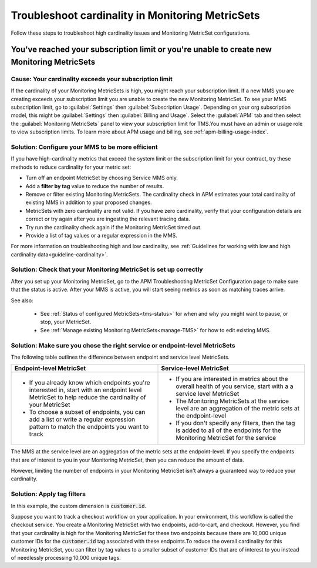 .. _troubleshoot-mms:

**********************************************************************
Troubleshoot cardinality in Monitoring MetricSets 
**********************************************************************

.. meta::
   :description: Learn how to troubleshoot cardinality using Monitoring MetricSets.

Follow these steps to troubleshoot high cardinality issues and Monitoring MetricSet configurations. 


You've reached your subscription limit or you're unable to create new Monitoring MetricSets
=========================================================================================================

Cause: Your cardinality exceeds your subscription limit
--------------------------------------------------------------
If the cardinality of your Monitoring MetricSets is high, you might reach your subscription limit. If a new MMS you are creating exceeds your subscription limit you are unable to create the new Monitoring MetricSet. To see your MMS subscription limit, go to :guilabel:`Settings` then :guilabel:`Subscription Usage`. Depending on your org subscription model, this might be :guilabel:`Settings` then :guilabel:`Billing and Usage`. Select the :guilabel:`APM` tab and then select the :guilabel:`Monitoring MetricSets` panel to view your subscription limit for TMS.You must have an admin or usage role to view subscription limits. To learn more about APM usage and billing, see :ref:`apm-billing-usage-index`.


.. _reduce-cardinality: 

Solution: Configure your MMS to be more efficient 
------------------------------------------------------------------------

If you have high-cardinality metrics that exceed the system limit or the subscription limit for your contract, try these methods to reduce cardinality for your metric set: 

* Turn off an endpoint MetricSet by choosing Service MMS only.
* Add a :strong:`filter by tag` value to reduce the number of results.
* Remove or filter existing Monitoring MetricSets. The cardinality check in APM estimates your total cardinality of existing MMS in addition to your proposed changes.  
* MetricSets with zero cardinality are not valid. If you have zero cardinality, verify that your configuration details are correct or try again after you are ingesting the relevant tracing data. 
* Try run the cardinality check again if the Monitoring MetricSet timed out.
* Provide a list of tag values or a regular expression in the MMS. 

For more information on troubleshooting high and low cardinality, see :ref:`Guidelines for working with low and high cardinality data<guideline-cardinality>`. 

Solution: Check that your Monitoring MetricSet is set up correctly 
------------------------------------------------------------------------
After you set up your Monitoring MetricSet, go to the APM Troubleshooting MetricSet Configuration page to make sure that the status is active. After your MMS is active, you will start seeing metrics as soon as matching traces arrive.

See also:

 * See :ref:`Status of configured  MetricSets<tms-status>` for when and why you might want to pause, or stop, your MetricSet.
 * See :ref:`Manage existing Monitoring MetricSets<manage-TMS>` for how to edit existing MMS. 


Solution: Make sure you chose the right service or endpoint-level MetricSets
------------------------------------------------------------------------------------------------------------------

The following table outlines the difference between endpoint and service level MetricSets. 

.. list-table::
      :header-rows: 1
      :widths: 50 50

      * - :strong:`Endpoint-level MetricSet`
        - :strong:`Service-level MetricSet`
    
      * - * If you already know which endpoints you're interested in, start with an endpoint level MetricSet to help reduce the cardinality of your MetricSet
          * To choose a subset of endpoints, you can add a list or write a regular expression pattern to match the endpoints you want to track 
        - * If you are interested in metrics about the overall health of you service, start with a a service level MetricSet 
          * The Monitoring MetricSets at the service level are an aggregation of the metric sets at the endpoint-level
          * If you don't specify any filters, then the tag is added to all of the endpoints for the Monitoring MetricSet for the service



The MMS at the service level are an aggregation of the metric sets at the endpoint-level. If you specify the endpoints that are of interest to you in your Monitoring MetricSet, then you can reduce the amount of data.

However, limiting the number of endpoints in your Monitoring MetricSet isn't always a guaranteed way to reduce your cardinality. 

Solution: Apply tag filters  
------------------------------------------------------------------------------------------------------------------
In this example, the custom dimension is :code:`customer.id`. 

Suppose you want to track a checkout workflow on your application. In your environment, this workflow is called the checkout service. You create a Monitoring MetricSet with two endpoints, add-to-cart, and checkout. However, you find that your cardinality is high for the Monitoring MetricSet for these two endpoints because there are 10,000 unique customer IDs for the :code:`customer.id` tag associated with these endpoints.To reduce the overall cardinality for this Monitoring MetricSet, you can filter by tag values to a smaller subset of customer IDs that are of interest to you instead of needlessly processing 10,000 unique tags.

